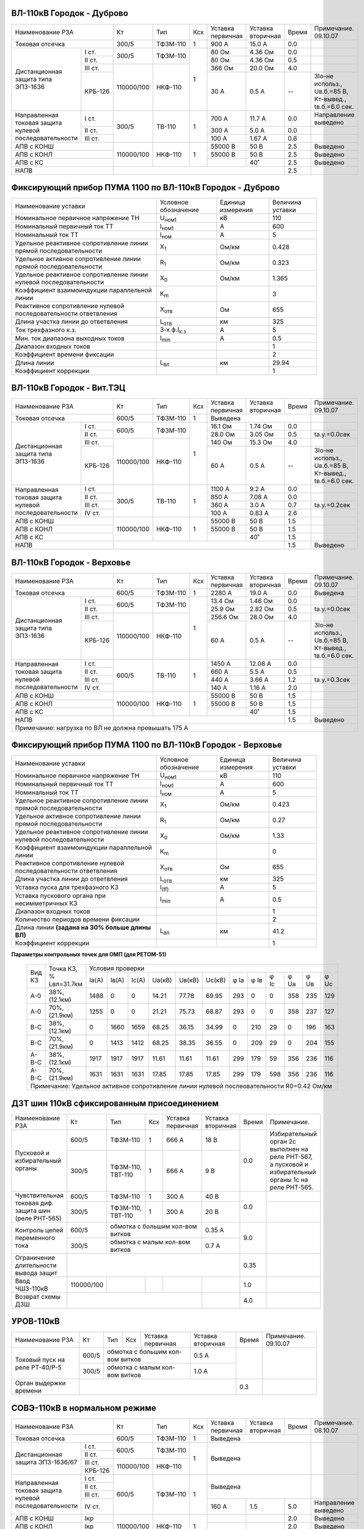 ВЛ-110кВ Городок - Дуброво
~~~~~~~~~~~~~~~~~~~~~~~~~~

+-----------------------------+----------+--------+---+---------+---------+-----+----------------------+
|Наименование РЗА             | Кт       | Тип    |Ксх|Уставка  |Уставка  |Время|Примечание.           |
|                             |          |        |   |первичная|вторичная|     |09.10.07              |
+-----------------------------+----------+--------+---+---------+---------+-----+----------------------+
|Токовая отсечка              |300/5     |ТФЗМ-110| 1 |900 А    |15.0 А   | 0.0 |                      |
+--------------------+--------+----------+--------+---+---------+---------+-----+----------------------+
|Дистанционная защита|I ст.   |300/5     |ТФЗМ-110| 1 |80 Ом    |4.36 Ом  | 0.0 |                      |
|типа ЭПЗ-1636       +--------+          |        |   +---------+---------+-----+----------------------+
|                    |II ст.  |          |        |   |80 Ом    |4.36 Ом  | 0.5 |                      |
|                    +--------+----------+--------+   +---------+---------+-----+----------------------+
|                    |III ст. |          |        |   |366 Ом   |20.0 Ом  | 4.0 |                      |
|                    +--------+          |        |   +---------+---------+-----+----------------------+
|                    | КРБ-126|110000/100|НКФ-110 |   |30 А     |0.5 А    |  -- |3Iо-не использ.,      |
|                    |        |          |        |   |         |         |     |Uв.б.=85 В, Кт-вывед.,|
|                    |        |          |        |   |         |         |     |tв.б.=6.0 сек.        |
+--------------------+--------+----------+--------+---+---------+---------+-----+----------------------+
|Направленная токовая|I ст.   |300/5     |ТВ-110  | 1 |700 А    |11.7 А   | 0.0 |Направление выведено  |
|защита нулевой      +--------+          |        |   +---------+---------+-----+----------------------+
|последовательности  |II ст.  |          |        |   |300 А    |5.0 А    | 0.0 |                      |
|                    +--------+          |        |   +---------+---------+-----+----------------------+
|                    |III ст. |          |        |   |100 А    |1.67 А   | 0.6 |                      |
+--------------------+--------+----------+--------+---+---------+---------+-----+----------------------+
|АПВ с КОНШ                   |110000/100|НКФ-110 | 1 |55000 В  |50 В     | 2.5 |Выведено              |
+-----------------------------+          |        |   +---------+---------+-----+----------------------+
|АПВ с КОНЛ                   |          |        |   |55000 В  |50 В     | 2.5 |Выведено              |
+-----------------------------+          |        |   +---------+---------+-----+----------------------+
|АПВ с КС                     |          |        |   |         |40˚      | 2.5 |Выведено              |
+-----------------------------+----------+--------+---+---------+---------+-----+----------------------+
|НАПВ                         |                                           | 2.5 |                      |
+-----------------------------+-------------------------------------------+-----+----------------------+

Фиксирующий прибор ПУМА 1100 по ВЛ-110кВ Городок - Дуброво
~~~~~~~~~~~~~~~~~~~~~~~~~~~~~~~~~~~~~~~~~~~~~~~~~~~~~~~~~~

+---------------------------------------+--------------------+---------+--------+
|Наименование уставки                   |Условное            |Единица  |Величина|
|                                       |обозначение         |измерения|уставки |
+---------------------------------------+--------------------+---------+--------+
|Номинальное первичное напряжение ТН    |U\ :sub:`ном1`      | кВ      | 110    |
+---------------------------------------+--------------------+---------+--------+
|Номинальный первичный ток ТТ           |I\ :sub:`ном1`      | А       | 600    |
+---------------------------------------+--------------------+---------+--------+
|Номинальный ток ТТ                     |I\ :sub:`ном`       | А       | 5      |
+---------------------------------------+--------------------+---------+--------+
|Удельное реактивное сопротивление линии|Х\ :sub:`1`         | Ом/км   | 0.428  |
|прямой последовательности              |                    |         |        |
+---------------------------------------+--------------------+---------+--------+
|Удельное активное сопротивление линии  |R\ :sub:`1`         | Ом/км   | 0.323  |
|прямой последовательности              |                    |         |        |
+---------------------------------------+--------------------+---------+--------+
|Удельное реактивное сопротивление линии|Х\ :sub:`0`         | Ом/км   | 1.365  |
|нулевой последовательности             |                    |         |        |
+---------------------------------------+--------------------+---------+--------+
|Коэффициент взаимоиндукции параллельной|К\ :sub:`m`         |         | 3      |
|линии                                  |                    |         |        |
+---------------------------------------+--------------------+---------+--------+
|Реактивное сопротивление нулевой       |Х\ :sub:`отв`       | Ом      | 655    |
|последовательности ответвления         |                    |         |        |
+---------------------------------------+--------------------+---------+--------+
|Длина участка линии до ответвления     |L\ :sub:`отв`       | км      | 325    |
+---------------------------------------+--------------------+---------+--------+
|Ток трехфазного к.з.                   |3-х ф.I\ :sub:`к.з.`| А       | 5      |
+---------------------------------------+--------------------+---------+--------+
|Мин. ток диапазона выходных токов      |I\ :sub:`min`       | А       | 0.5    |
+---------------------------------------+--------------------+---------+--------+
|Диапазон входных токов                 |                    |         | 1      |
+---------------------------------------+--------------------+---------+--------+
|Коэффициент времени фиксации           |                    |         | 2      |
+---------------------------------------+--------------------+---------+--------+
|Длина линии                            |L\ :sub:`вл`        | км      | 29.94  |
+---------------------------------------+--------------------+---------+--------+
|Коэффициент коррекции                  |                    |         | 1      |
+---------------------------------------+--------------------+---------+--------+

ВЛ-110кВ Городок - Вит.ТЭЦ
~~~~~~~~~~~~~~~~~~~~~~~~~~

+-----------------------------+----------+--------+---+---------+---------+-----+----------------------+
|Наименование РЗА             | Кт       | Тип    |Ксх|Уставка  |Уставка  |Время|Примечание.           |
|                             |          |        |   |первичная|вторичная|     |09.10.07              |
+-----------------------------+----------+--------+---+---------+---------+-----+----------------------+
|Токовая отсечка              |600/5     |ТФЗМ-110| 1 |Выведена                 |                      |
+--------------------+--------+----------+--------+---+---------+---------+-----+----------------------+
|Дистанционная защита|I ст.   |600/5     |ТФЗМ-110| 1 |16.1 Ом  |1.74 Ом  | 0.0 |                      |
|типа ЭПЗ-1636       +--------+          |        |   +---------+---------+-----+----------------------+
|                    |II ст.  |          |        |   |28.0 Ом  |3.05 Ом  | 0.5 |tа.у.=0.0сек          |
|                    +--------+----------+--------+   +---------+---------+-----+----------------------+
|                    |III ст. |          |        |   |140 Ом   |15.3 Ом  | 4.0 |                      |
|                    +--------+          |        |   +---------+---------+-----+----------------------+
|                    | КРБ-126|110000/100|НКФ-110 |   |60 А     |0.5 А    |  -- |3Iо-не использ.,      |
|                    |        |          |        |   |         |         |     |Uв.б.=85 В, Кт-вывед.,|
|                    |        |          |        |   |         |         |     |tв.б.=6.0 сек.        |
+--------------------+--------+----------+--------+---+---------+---------+-----+----------------------+
|Направленная токовая|I ст.   |300/5     |ТВ-110  | 1 |1100 А   |9.2 А    | 0.0 |                      |
|защита нулевой      +--------+          |        |   +---------+---------+-----+----------------------+
|последовательности  |II ст.  |          |        |   |850 А    |7.08 А   | 0.0 |                      |
|                    +--------+          |        |   +---------+---------+-----+----------------------+
|                    |III ст. |          |        |   |360 А    |3.0 А    | 0.7 |tа.у.=0.2сек          |
|                    +--------+          |        |   +---------+---------+-----+----------------------+
|                    |IV ст.  |          |        |   |100 А    |0.83 А   | 2.6 |                      |
+--------------------+--------+----------+--------+---+---------+---------+-----+----------------------+
|АПВ с КОНШ                   |110000/100|НКФ-110 | 1 |55000 В  |50 В     | 1.5 |                      |
+-----------------------------+          |        |   +---------+---------+-----+----------------------+
|АПВ с КОНЛ                   |          |        |   |55000 В  |50 В     | 1.5 |                      |
+-----------------------------+          |        |   +---------+---------+-----+----------------------+
|АПВ с КС                     |          |        |   |         |40˚      | 1.5 |                      |
+-----------------------------+----------+--------+---+---------+---------+-----+----------------------+
|НАПВ                         |                                           | 1.5 |Выведено              |
+-----------------------------+-------------------------------------------+-----+----------------------+

ВЛ-110кВ Городок - Верховье
~~~~~~~~~~~~~~~~~~~~~~~~~~~

+-----------------------------+----------+--------+---+---------+---------+-----+----------------------+
|Наименование РЗА             | Кт       | Тип    |Ксх|Уставка  |Уставка  |Время|Примечание.           |
|                             |          |        |   |первичная|вторичная|     |09.10.07              |
+-----------------------------+----------+--------+---+---------+---------+-----+----------------------+
|Токовая отсечка              |600/5     |ТФЗМ-110| 1 |2280 А   | 19.0 А  | 0.0 |Выведена              |
+--------------------+--------+----------+--------+---+---------+---------+-----+----------------------+
|Дистанционная защита|I ст.   |600/5     |ТФЗМ-110| 1 |13.4 Ом  |1.46 Ом  | 0.0 |                      |
|типа ЭПЗ-1636       +--------+          |        |   +---------+---------+-----+----------------------+
|                    |II ст.  |          |        |   |25.9 Ом  |2.82 Ом  | 0.5 |tа.у.=0.0сек          |
|                    +--------+----------+--------+   +---------+---------+-----+----------------------+
|                    |III ст. |          |        |   |256.6 Ом |28.0 Ом  | 4.0 |                      |
|                    +--------+          |        |   +---------+---------+-----+----------------------+
|                    | КРБ-126|110000/100|НКФ-110 |   |60 А     |0.5 А    |  -- |3Iо-не использ.,      |
|                    |        |          |        |   |         |         |     |Uв.б.=85 В, Кт-вывед.,|
|                    |        |          |        |   |         |         |     |tв.б.=6.0 сек.        |
+--------------------+--------+----------+--------+---+---------+---------+-----+----------------------+
|Направленная токовая|I ст.   |600/5     |ТВ-110  | 1 |1450 А   |12.08 А  | 0.0 |                      |
|защита нулевой      +--------+          |        |   +---------+---------+-----+----------------------+
|последовательности  |II ст.  |          |        |   |660 А    |5.5 А    | 0.5 |                      |
|                    +--------+          |        |   +---------+---------+-----+----------------------+
|                    |III ст. |          |        |   |440 А    |3.66 А   | 1.2 |tа.у.=0.3сек          |
|                    +--------+          |        |   +---------+---------+-----+----------------------+
|                    |IV ст.  |          |        |   |140 А    |1.16 А   | 2.0 |                      |
+--------------------+--------+----------+--------+---+---------+---------+-----+----------------------+
|АПВ с КОНШ                   |110000/100|НКФ-110 | 1 |55000 В  |50 В     | 1.5 |                      |
+-----------------------------+          |        |   +---------+---------+-----+----------------------+
|АПВ с КОНЛ                   |          |        |   |55000 В  |50 В     | 1.5 |                      |
+-----------------------------+          |        |   +---------+---------+-----+----------------------+
|АПВ с КС                     |          |        |   |         |40˚      | 1.5 |                      |
+-----------------------------+----------+--------+---+---------+---------+-----+----------------------+
|НАПВ                         |                                           | 1.5 |Выведено              |
+-----------------------------+-------------------------------------------+-----+----------------------+
|Примечание: нагрузка по ВЛ не должна превышать 175 А                                                  |
+------------------------------------------------------------------------------------------------------+

Фиксирующий прибор ПУМА 1100 по ВЛ-110кВ Городок - Верховье
~~~~~~~~~~~~~~~~~~~~~~~~~~~~~~~~~~~~~~~~~~~~~~~~~~~~~~~~~~~

+-----------------------------------------------+--------------+---------+--------+
|Наименование уставки                           |Условное      |Единица  |Величина|
|                                               |обозначение   |измерения|уставки |
+-----------------------------------------------+--------------+---------+--------+
|Номинальное первичное напряжение ТН            |U\ :sub:`ном1`| кВ      | 110    |
+-----------------------------------------------+--------------+---------+--------+
|Номинальный первичный ток ТТ                   |I\ :sub:`ном1`| А       | 600    |
+-----------------------------------------------+--------------+---------+--------+
|Номинальный ток ТТ                             |I\ :sub:`ном` | А       | 5      |
+-----------------------------------------------+--------------+---------+--------+
|Удельное реактивное сопротивление линии        |Х\ :sub:`1`   | Ом/км   | 0.423  |
|прямой последовательности                      |              |         |        |
+-----------------------------------------------+--------------+---------+--------+
|Удельное активное сопротивление линии          |R\ :sub:`1`   | Ом/км   | 0.27   |
|прямой последовательности                      |              |         |        |
+-----------------------------------------------+--------------+---------+--------+
|Удельное реактивное сопротивление линии        |Х\ :sub:`0`   | Ом/км   | 1.33   |
|нулевой последовательности                     |              |         |        |
+-----------------------------------------------+--------------+---------+--------+
|Коэффициент взаимоиндукции параллельной        |К\ :sub:`m`   |         | 0      |
|линии                                          |              |         |        |
+-----------------------------------------------+--------------+---------+--------+
|Реактивное сопротивление нулевой               |Х\ :sub:`отв` | Ом      | 655    |
|последовательности ответвления                 |              |         |        |
+-----------------------------------------------+--------------+---------+--------+
|Длина участка линии до ответвления             |L\ :sub:`отв` | км      | 325    |
+-----------------------------------------------+--------------+---------+--------+
|Уставка пуска для трехфазного КЗ               |I\ :sub:`(tf)`| А       | 5      |
+-----------------------------------------------+--------------+---------+--------+
|Уставка пускового органа при несимметричных КЗ |I\ :sub:`min` | А       | 0.5    |
+-----------------------------------------------+--------------+---------+--------+
|Диапазон входных токов                         |              |         | 1      |
+-----------------------------------------------+--------------+---------+--------+
|Количество периодов времени фиксации           |              |         | 2      |
+-----------------------------------------------+--------------+---------+--------+
|Длина линии **(задана на 30% больше длины ВЛ)**|L\ :sub:`вл`  | км      | 41.2   |
+-----------------------------------------------+--------------+---------+--------+
|Коэффициент коррекции                          |              |         | 1      |
+-----------------------------------------------+--------------+---------+--------+

**Параметры контрольных точек для ОМП (для РЕТОМ-51)**

   +------+-------------+--------------------------------------------------------------------+
   |Вид КЗ|Точка КЗ, %  |Условия проверки                                                    |
   |      |Lвл=31.7км   +-----+-----+-----+------+------+------+----+----+----+----+----+----+
   |      |             |Iа(А)|Iв(А)|Ic(A)|Uа(кВ)|Uв(кВ)|Uc(кВ)|φ Ia|φ Iв|φ Ic|φ Ua|φ Uв|φ Uc|
   +------+-------------+-----+-----+-----+------+------+------+----+----+----+----+----+----+
   |А-0   |38%, (12.1км)|1488 |0    |0    |14.21 |77.78 |69.95 |293 |0   |0   |358 |235 |129 |
   +------+-------------+-----+-----+-----+------+------+------+----+----+----+----+----+----+
   |А-0   |70%, (21.9км)|1255 |0    |0    |21.21 |75.73 |68.87 |293 |0   |0   |358 |237 |127 |
   +------+-------------+-----+-----+-----+------+------+------+----+----+----+----+----+----+
   |В-С   |38%, (12.1км)|0    |1660 |1659 |68.25 |36.15 |34.99 |0   |210 |29  |0   |196 |163 |
   +------+-------------+-----+-----+-----+------+------+------+----+----+----+----+----+----+
   |В-С   |70%, (21.9км)|0    |1413 |1412 |68.25 |38.35 |36.55 |0   |209 |29  |0   |204 |155 |
   +------+-------------+-----+-----+-----+------+------+------+----+----+----+----+----+----+
   |А-В-С |38%, (12.1км)|1917 |1917 |1917 |11.61 |11.61 |11.61 |299 |179 |59  |356 |236 |116 |
   +------+-------------+-----+-----+-----+------+------+------+----+----+----+----+----+----+
   |А-В-С |70%, (21.9км)|1631 |1631 |1631 |17.85 |17.85 |17.85 |299 |179 |598 |356 |236 |116 |
   +------+-------------+-----+-----+-----+------+------+------+----+----+----+----+----+----+
   |Примечание: Удельное активное сопротивление линии нулевой послеовательности R0=0.42 Ом/км|
   +-----------------------------------------------------------------------------------------+


ДЗТ шин 110кВ сфиксированным присоединением
~~~~~~~~~~~~~~~~~~~~~~~~~~~~~~~~~~~~~~~~~~~

+-----------------------------+----------+---------+---+------------------+---------+-----+---------------------------+
|Наименование РЗА             | Кт       | Тип     |Ксх|Уставка           |Уставка  |Время|Примечание.                |
|                             |          |         |   |первичная         |вторичная|     |                           |
+-----------------------------+----------+---------+---+------------------+---------+-----+---------------------------+
|Пусковой и избирательный     | 600/5    |ТФЗМ-110 | 1 | 666 А            | 18 В    | 0.0 |Избирательный орган 2с     |
|органы                       +----------+---------+---+------------------+---------+     |выполнен на реле РНТ-567, а|
|                             | 300/5    |ТФЗМ-110,| 1 | 666 А            | 9 В     |     |пусковой и избирательный   |
|                             |          |ТВТ-110  |   |                  |         |     |органы 1с на реле РНТ-565. |
+-----------------------------+----------+---------+---+------------------+---------+-----+---------------------------+
|Чувствительная токовая диф.  | 600/5    |ТФЗМ-110 | 1 | 300 А            | 40 В    | 0.0 |                           |
|защита шин (реле РНТ-565)    +----------+---------+---+------------------+---------+     +---------------------------+
|                             | 300/5    |ТФЗМ-110,| 1 | 300 А            | 20 В    |     |                           |
|                             |          |ТВТ-110  |   |                  |         |     |                           |
+-----------------------------+----------+---------+---+------------------+---------+-----+---------------------------+
|Контроль цепей переменного   | 600/5    |обмотка с большим кол-вом витков| 0.35 А  | 9.0 |                           |
|тока                         +----------+--------------------------------+---------+     |                           |
|                             | 300/5    |обмотка с малым кол-вом витков  | 0.7  А  |     |                           |
+-----------------------------+----------+---------+---+------------------+---------+-----+---------------------------+
|Ограничение длительности     |                                                     | 0.35|                           |
|вывода защит                 |                                                     |     |                           |
+-----------------------------+----------+---------+---+------------------+---------+-----+---------------------------+
|Ввод ЧШЗ-110кВ               |110000/100|         |   |                  |         | 1.0 |                           |
+-----------------------------+----------+---------+---+------------------+---------+-----+---------------------------+
|Возврат схемы ДЗШ            |                                           |         | 4.0 |                           |
+-----------------------------+-------------------------------------------+---------+-----+---------------------------+

УРОВ-110кВ
~~~~~~~~~~

+------------------------------+------+----+---+-----------------------+---------+-----+-----------+
|Наименование РЗА              | Кт   | Тип|Ксх|Уставка                |Уставка  |Время|Примечание.|
|                              |      |    |   |первичная              |вторичная|     |09.10.07   |
+------------------------------+------+----+---+-----------------------+---------+-----+-----------+
|Токовый пуск на реле РТ-40/Р-5| 600/5|обмотка с большим кол-вом витков| 0.5 А   |     |           |
|                              +------+--------------------------------+---------+     |           |
|                              | 300/5|обмотка с малым кол-вом витков  | 1.0  А  |     |           |
+------------------------------+------+--------------------------------+---------+-----+-----------+
|Орган выдержки времени        |                                                 | 0.3 |           |
+------------------------------+-------------------------------------------------+-----+-----------+

СОВЭ-110кВ в нормальном режиме
~~~~~~~~~~~~~~~~~~~~~~~~~~~~~~

+-----------------------------+----------+--------+---+---------+---------+-----+---------------+
|Наименование РЗА             | Кт       | Тип    |Ксх|Уставка  |Уставка  |Время|Примечание.    |
|                             |          |        |   |первичная|вторичная|     |08.10.07       |
+-----------------------------+----------+--------+---+---------+---------+-----+---------------+
|Токовая отсечка              |600/5     |ТФЗМ-110| 1 | Выведена                |               |
+--------------------+--------+----------+--------+---+-------------------------+---------------+
|Дистанционная защита|I ст.   |600/5     |ТФЗМ-110| 1 | Выведена                |               |
|ЭПЗ-1636/67         +--------+          |        |   |                         |               |
|                    |II ст.  |          |        |   |                         |               |
|                    +--------+----------+--------+   |                         |               |
|                    |III ст. |          |        |   |                         |               |
|                    +--------+          |        |   |                         |               |
|                    | КРБ-126|110000/100|НКФ-110 |   |                         |               |
|                    |        |          |        |   |                         |               |
|                    |        |          |        |   |                         |               |
+--------------------+--------+----------+--------+---+-------------------------+---------------+
|Направленная токовая|I ст.   |600/5     |ТФЗМ-110| 1 | Выведена                |               |
|защита нулевой      +--------+          |        |   |                         |               |
|последовательности  |II ст.  |          |        |   |                         |               |
|                    +--------+          |        |   |                         |               |
|                    |III ст. |          |        |   |                         |               |
|                    +--------+          |        |   +---------+---------+-----+---------------+
|                    |IV ст.  |          |        |   | 160 А   | 1.5     | 5.0 |Направление    |
|                    |        |          |        |   |         |         |     |выведено       |
+--------------------+--------+----------+--------+---+---------+---------+-----+---------------+
|АПВ с КОНШ          | Iкр    |110000/100|НКФ-110 | 1 |         |         | 2.0 |Выведено       |
+--------------------+--------+          |        |   +---------+---------+-----+---------------+
|АПВ с КОНЛ          | Iкр    |          |        |   |         |         | 2.0 |Выведено       |
+--------------------+--------+          |        |   +---------+---------+-----+---------------+
|АПВ с КС            | Iкр    |          |        |   |         | 40˚     | 2.0 |               |
+--------------------+--------+----------+--------+---+---------+---------+-----+---------------+
|Примечание : при выведенной ДЗШ-110кВ и при работе ВЛ-110кВ в транзите на СОВЭ-110кВ           |
|Городок вводить следующие защиты: МТЗ: 2000А – 0,3сек., ТЗНП: 1660 А – 0,3сек (без направления)|
+-----------------------------------------------------------------------------------------------+

СОВЭ-110кВ в режиме опробования ОСШ-110кВ
~~~~~~~~~~~~~~~~~~~~~~~~~~~~~~~~~~~~~~~~~

+-----------------------------+----------+--------+---+---------+---------+------+----------------------+
|Наименование РЗА             | Кт       | Тип    |Ксх|Уставка  |Уставка  |Время |Примечание.           |
|                             |          |        |   |первичная|вторичная|      |08.10.07              |
+-----------------------------+----------+--------+---+---------+---------+------+----------------------+
|Токовая отсечка              |600/5     |ТФЗМ-110| 1 |         |         |      |                      |
+--------------------+--------+----------+--------+---+---------+---------+------+----------------------+
|Дистанционная защита|I ст.   |600/5     |ТФЗМ-110| 1 |Уставки любого заменяемого|                      |
|                    +--------+          |        |   |присоединения             |                      |
|                    |II ст.  |          |        |   |                          |                      |
|                    +--------+----------+--------+   |                          |                      |
|                    |III ст. |          |        |   |                          |                      |
|                    +--------+          |        |   |                          |                      |
|                    | КРБ-126|110000/100|НКФ-110 |   |                          |                      |
|                    |        |          |        |   |                          |                      |
|                    |        |          |        |   |                          |                      |
+--------------------+--------+----------+--------+---+                          |                      |
|Направленная токовая|I ст.   |600/5     |ТФЗМ-110| 1 |                          |                      |
|защита нулевой      +--------+          |        |   |                          |                      |
|последовательности  |II ст.  |          |        |   |                          |                      |
|                    +--------+          |        |   |                          |                      |
|                    |III ст. |          |        |   |                          |                      |
|                    +--------+          |        |   |                          |                      |
|                    |IV ст.  |          |        |   |                          |                      |
+--------------------+--------+----------+--------+---+---------+---------+------+----------------------+
|АПВ с КОНШ          | Iкр    |110000/100|НКФ-110 | 1 |         |         |      |Выведено              |
+--------------------+--------+          |        |   +---------+---------+------+----------------------+
|АПВ с КОНЛ          | Iкр    |          |        |   |         |         |      |Выведено              |
+--------------------+--------+          |        |   +---------+---------+------+----------------------+
|АПВ с КС            | Iкр    |          |        |   |         |         |      |Выведено              |
+--------------------+--------+----------+--------+---+---------+---------+------+----------------------+

СОВЭ-110кВ Городок - Обходной выключатель 110кВ при замене им выключателем ВЛ
~~~~~~~~~~~~~~~~~~~~~~~~~~~~~~~~~~~~~~~~~~~~~~~~~~~~~~~~~~~~~~~~~~~~~~~~~~~~~

+--------------------------+------+---------+---------+-----+---------------------------------------+
|Наименование РЗА          | Кт   |Уставка  |Уставка  |Время|Примечание.                            |
|                          |      |первичная|вторичная|     |09.10.07                               |
+--------------------------+------+---------+---------+-----+---------------------------------------+
|Токовая отсечка           |600/5 |Выведена                 |ВЛ-110кВ на Вит.ТЭЦ, на Верховье       |
|                          |      +---------+---------+-----+---------------------------------------+
|                          |      |  900 А  | 7.5 а   | 0.0 |ВЛ-110кВ на Дуброво                    |
+--------------------+-----+------+---------+---------+-----+---------------------------------------+
|Дистанционная защита|1 ст.|600/5 | 13.4 Ом | 1.46 Ом | 0.0 |ВЛ-110кВ на Вит.ТЭЦ,  Верховье, Дуброво|
|ЭПЗ-1636            +-----+      +---------+---------+-----+---------------------+-----------------+
|                    |2 ст.|      | 25.9 Ом | 2.82 Ом | 0.5 |ВЛ-110кВ на Вит.ТЭЦ, |t а.у.=0.0 сек.  |
|                    |     |      |         |         |     |Верховье, Дуброво    |                 |
|                    +-----+      +---------+---------+-----+---------------------+-----------------+
|                    |3 ст.|      | 140 Ом  | 15.3 Ом | 4.0 |ВЛ-110кВ на Вит.ТЭЦ,  Верховье, Дуброво|
+--------------------+-----+------+---------+---------+-----+---------------------------------------+
|КРБ-126                   |600/5 | 60 А    | 0.5 а   |  -- | 3Iо-не использ., Uв.б.=85В,           |
|                          |      |         |         |     | t в.б.=6,0с,   Кт- не использ.        |
+--------------------+-----+------+---------+---------+-----+---------------------------------------+
|Направленная токовая|1 ст.|600/5 | 1450 А  | 12.1 а  | 0.0 |ВЛ-110кВ на Вит.ТЭЦ,  Верховье, Дуброво|
|защита нулевой      +-----+      +---------+---------+-----+---------------------------------------+
|последовательности  |2 ст.|      | 660 А   | 5.5 а   | 0.0 |ВЛ-110кВ на Дуброво                    |
|типа ЭПЗ-1636       |     |      |         |         +-----+---------------------------------------+
|                    |     |      |         |         | 0.5 |ВЛ-110кВ на Верховье                   |
|                    |     |      +---------+---------+-----+---------------------------------------+
|                    |     |      | 850 А   | 7.08 а  | 0.0 |ВЛ-110кВ на Вит.ТЭЦ                    |
|                    +-----+      +---------+---------+-----+---------------------+-----------------+
|                    |3 ст.|      | 440 А   | 3.67 а  | 0.7 |ВЛ-110кВ на Вит.ТЭЦ  |t а.у.=0.2 сек.  |
|                    |     |      |         |         +-----+---------------------+                 |
|                    |     |      |         |         | 1.2 |ВЛ-110кВ на Верховье |                 |
|                    |     |      +---------+---------+-----+---------------------+                 |
|                    |     |      | 300 А   | 2.5 а   | 0.7 |ВЛ-110кВ на Дуброво  |                 |
|                    +-----+      +---------+---------+-----+---------------------+-----------------+
|                    |4 ст.|      |100 А    | 0.83 а  | 2.6 |ВЛ-110кВ на Вит.ТЭЦ,  Верховье, Дуброво|
+--------------------+-----+------+---------+---------+-----+---------------------------------------+
|АПВ с КОНШ                |      | 55000 В | 50 В    | 2.0 |Виды АПВ см.оперативные указания       |
+--------------------------+      +---------+---------+-----+                                       |
|АПВ с КОНЛ                |      | 55000 В | 50 В    | 2.0 |                                       |
+--------------------------+      +---------+---------+-----+                                       |
|АПВ с КС                  |      |         | 40˚     | 2.0 |                                       |
+--------------------------+------+---------+---------+-----+---------------------------------------+
